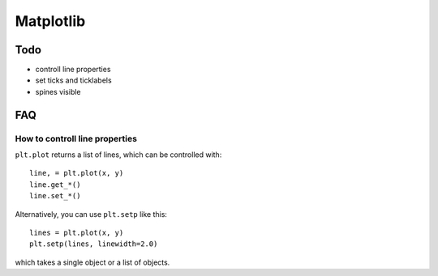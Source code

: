 Matplotlib
==========

Todo
----

* controll line properties
* set ticks and ticklabels
* spines visible

FAQ
---

How to controll line properties
~~~~~~~~~~~~~~~~~~~~~~~~~~~~~~~

``plt.plot`` returns a list of lines, which can be controlled with::

    line, = plt.plot(x, y)
    line.get_*()
    line.set_*()

Alternatively, you can use ``plt.setp`` like this::

    lines = plt.plot(x, y)
    plt.setp(lines, linewidth=2.0)

which takes a single object or a list of objects.
